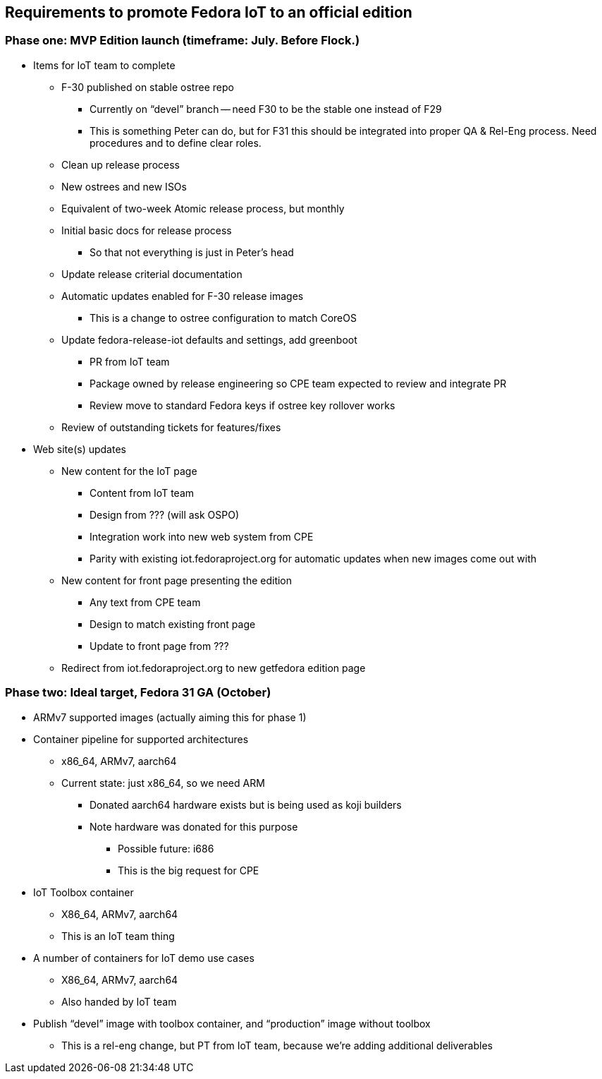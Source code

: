 == Requirements to promote Fedora IoT to an official edition

=== Phase one: MVP Edition launch (timeframe: July. Before Flock.)
* Items for IoT team to complete
** F-30 published on stable ostree repo
*** Currently on “devel” branch -- need F30 to be the stable one instead of F29
***  This is something Peter can do, but for F31 this should be integrated into proper QA & Rel-Eng process. Need procedures and to define clear roles.
** Clean up release process
** New ostrees and new ISOs
** Equivalent of two-week Atomic release process, but monthly
** Initial basic docs for release process
*** So that not everything is just in Peter’s head
** Update release criterial documentation
** Automatic updates enabled for F-30 release images
*** This is a change to ostree configuration to match CoreOS
** Update fedora-release-iot defaults and settings, add greenboot
*** PR from IoT team
*** Package owned by release engineering so CPE team expected to review and integrate PR
*** Review move to standard Fedora keys if ostree key rollover works
** Review of outstanding tickets for features/fixes

* Web site(s) updates
** New content for the IoT page
*** Content from IoT team
*** Design from ??? (will ask OSPO)
*** Integration work into new web system from CPE
*** Parity with existing iot.fedoraproject.org for automatic updates when new images come out with 
** New content for front page presenting the edition
*** Any text from CPE team
*** Design to match existing front page
*** Update to front page from ???
** Redirect from iot.fedoraproject.org to new getfedora edition page

=== Phase two: Ideal target, Fedora 31 GA (October)
* ARMv7 supported images (actually aiming this for phase 1)
* Container pipeline for supported architectures
*** x86_64, ARMv7, aarch64
*** Current state: just x86_64, so we need ARM
**** Donated aarch64 hardware exists but is being used as koji builders
**** Note hardware was donated for this purpose

** Possible future: i686
** This is the big request for CPE
* IoT Toolbox container
** X86_64, ARMv7, aarch64
** This is an IoT team thing
* A number of containers for IoT demo use cases
** X86_64, ARMv7, aarch64
** Also handed by IoT team
* Publish “devel” image with toolbox container, and “production” image without toolbox
** This is a rel-eng change, but PT from IoT team, because we’re adding additional deliverables

